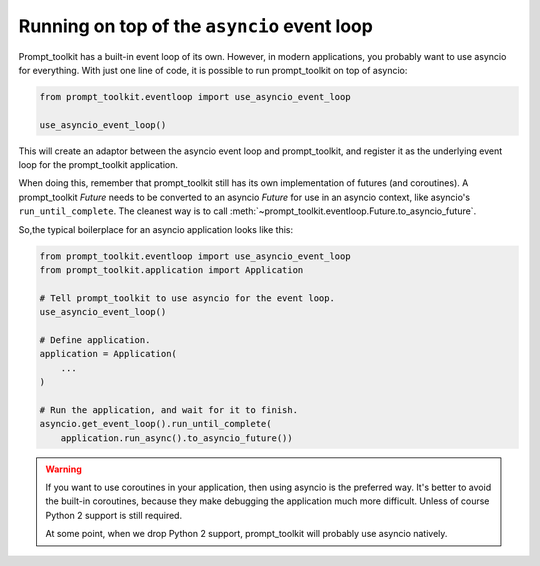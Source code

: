 .. _asyncio:

Running on top of the ``asyncio`` event loop
============================================

Prompt_toolkit has a built-in event loop of its own. However, in modern
applications, you probably want to use asyncio for everything. With just one
line of code, it is possible to run prompt_toolkit on top of asyncio:

.. code::

    from prompt_toolkit.eventloop import use_asyncio_event_loop

    use_asyncio_event_loop()

This will create an adaptor between the asyncio event loop and prompt_toolkit,
and register it as the underlying event loop for the prompt_toolkit
application.

When doing this, remember that prompt_toolkit still has its own implementation
of futures (and coroutines). A prompt_toolkit `Future` needs to be converted to
an asyncio `Future` for use in an asyncio context, like asyncio's
``run_until_complete``. The cleanest way is to call
:meth:`~prompt_toolkit.eventloop.Future.to_asyncio_future`.

So,the typical boilerplace for an asyncio application looks like this:

.. code:: python

    from prompt_toolkit.eventloop import use_asyncio_event_loop
    from prompt_toolkit.application import Application

    # Tell prompt_toolkit to use asyncio for the event loop.
    use_asyncio_event_loop()

    # Define application.
    application = Application(
        ...
    )

    # Run the application, and wait for it to finish.
    asyncio.get_event_loop().run_until_complete(
        application.run_async().to_asyncio_future())

.. warning::

    If you want to use coroutines in your application, then using asyncio is
    the preferred way. It's better to avoid the built-in coroutines, because
    they make debugging the application much more difficult. Unless of course
    Python 2 support is still required.

    At some point, when we drop Python 2 support, prompt_toolkit will probably
    use asyncio natively.
